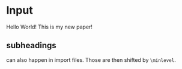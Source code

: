 * Input
Hello World! This is my new paper!

** subheadings
can also happen in import files.
Those are then shifted by =\minlevel=.
